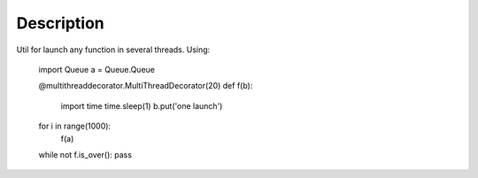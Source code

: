 Description
===========
Util for launch any function in several threads.
Using:
    import Queue
    a = Queue.Queue
    
    @multithreaddecorator.MultiThreadDecorator(20)
    def f(b):
        import time
        time.sleep(1)
        b.put('one launch')
    for i in range(1000):
        f(a)
    
    while not f.is_over(): pass
